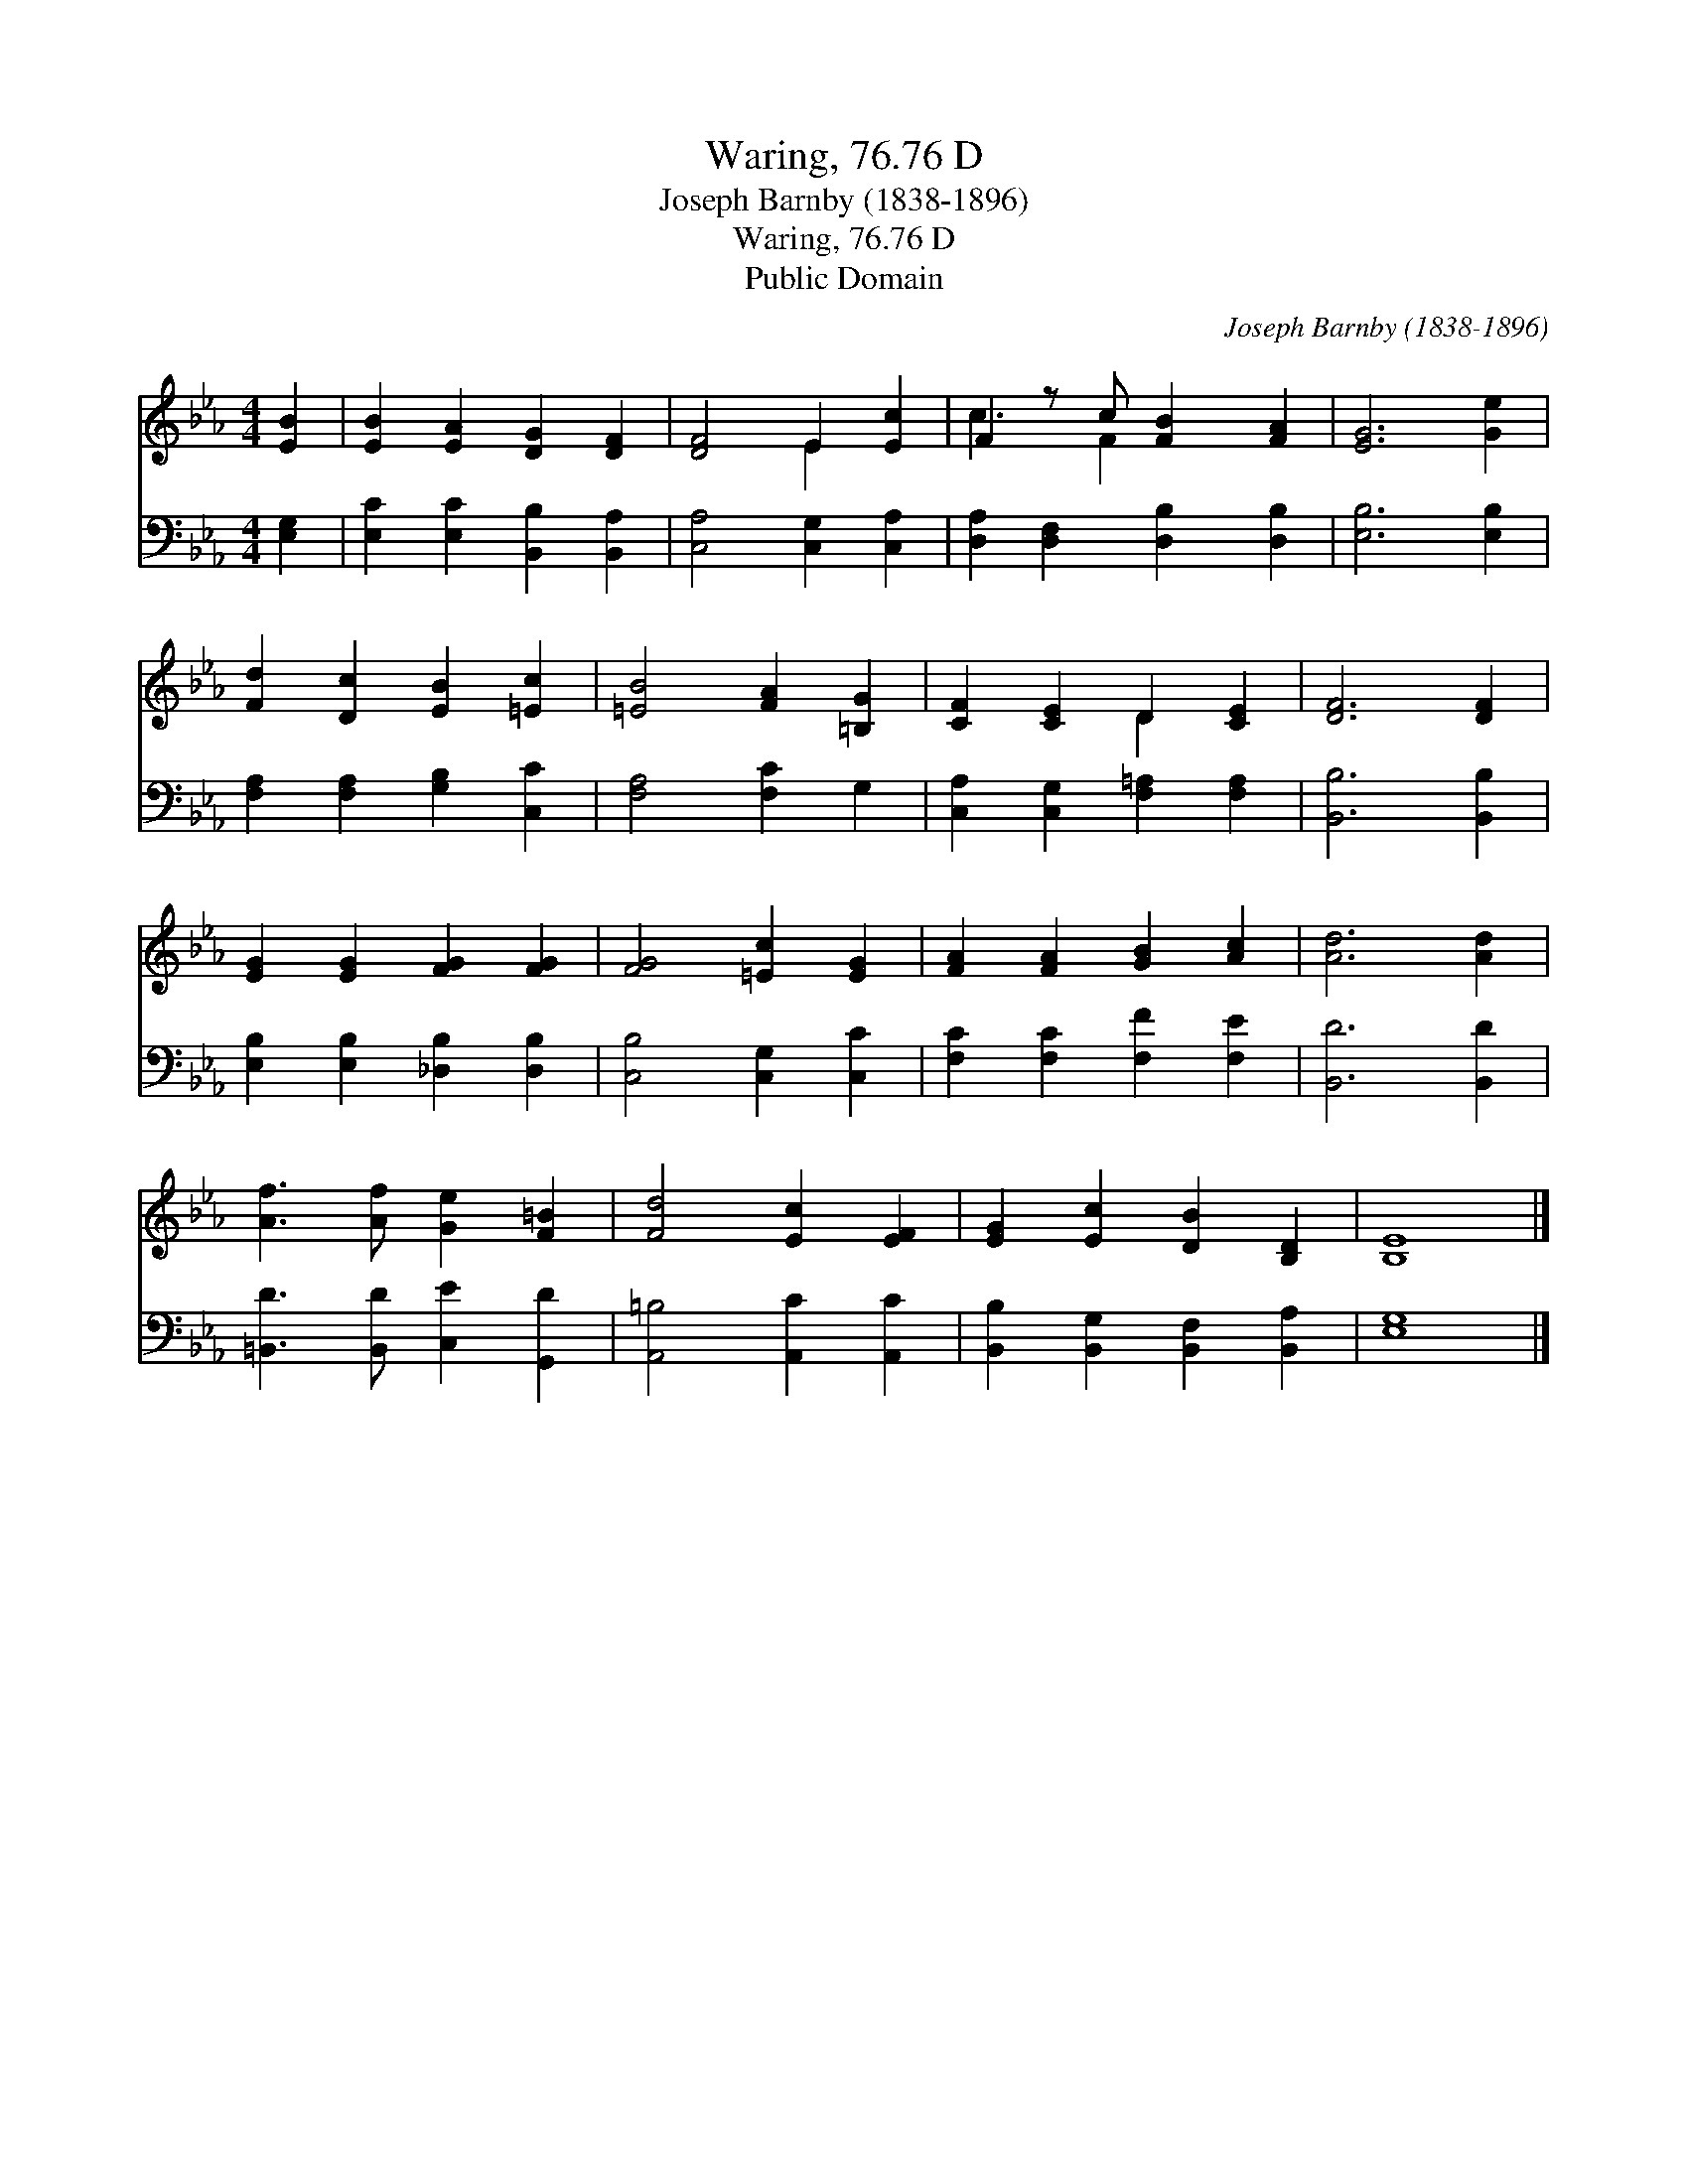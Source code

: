 X:1
T:Waring, 76.76 D
T:Joseph Barnby (1838-1896)
T:Waring, 76.76 D
T:Public Domain
C:Joseph Barnby (1838-1896)
Z:Public Domain
%%score ( 1 2 ) 3
L:1/8
M:4/4
K:Eb
V:1 treble 
V:2 treble 
V:3 bass 
V:1
 [EB]2 | [EB]2 [EA]2 [DG]2 [DF]2 | [DF]4 E2 [Ec]2 | F2 z c [FB]2 [FA]2 | [EG]6 [Ge]2 | %5
 [Fd]2 [Dc]2 [EB]2 [=Ec]2 | [=EB]4 [FA]2 [=B,G]2 | [CF]2 [CE]2 D2 [CE]2 | [DF]6 [DF]2 | %9
 [EG]2 [EG]2 [FG]2 [FG]2 | [FG]4 [=Ec]2 [EG]2 | [FA]2 [FA]2 [GB]2 [Ac]2 | [Ad]6 [Ad]2 | %13
 [Af]3 [Af] [Ge]2 [F=B]2 | [Fd]4 [Ec]2 [EF]2 | [EG]2 [Ec]2 [DB]2 [B,D]2 | [B,E]8 |] %17
V:2
 x2 | x8 | x4 E2 x2 | c3 F2 x3 | x8 | x8 | x8 | x4 D2 x2 | x8 | x8 | x8 | x8 | x8 | x8 | x8 | x8 | %16
 x8 |] %17
V:3
 [E,G,]2 | [E,C]2 [E,C]2 [B,,B,]2 [B,,A,]2 | [C,A,]4 [C,G,]2 [C,A,]2 | %3
 [D,A,]2 [D,F,]2 [D,B,]2 [D,B,]2 | [E,B,]6 [E,B,]2 | [F,A,]2 [F,A,]2 [G,B,]2 [C,C]2 | %6
 [F,A,]4 [F,C]2 G,2 | [C,A,]2 [C,G,]2 [F,=A,]2 [F,A,]2 | [B,,B,]6 [B,,B,]2 | %9
 [E,B,]2 [E,B,]2 [_D,B,]2 [D,B,]2 | [C,B,]4 [C,G,]2 [C,C]2 | [F,C]2 [F,C]2 [F,F]2 [F,E]2 | %12
 [B,,D]6 [B,,D]2 | [=B,,D]3 [B,,D] [C,E]2 [G,,D]2 | [A,,=B,]4 [A,,C]2 [A,,C]2 | %15
 [B,,B,]2 [B,,G,]2 [B,,F,]2 [B,,A,]2 | [E,G,]8 |] %17

